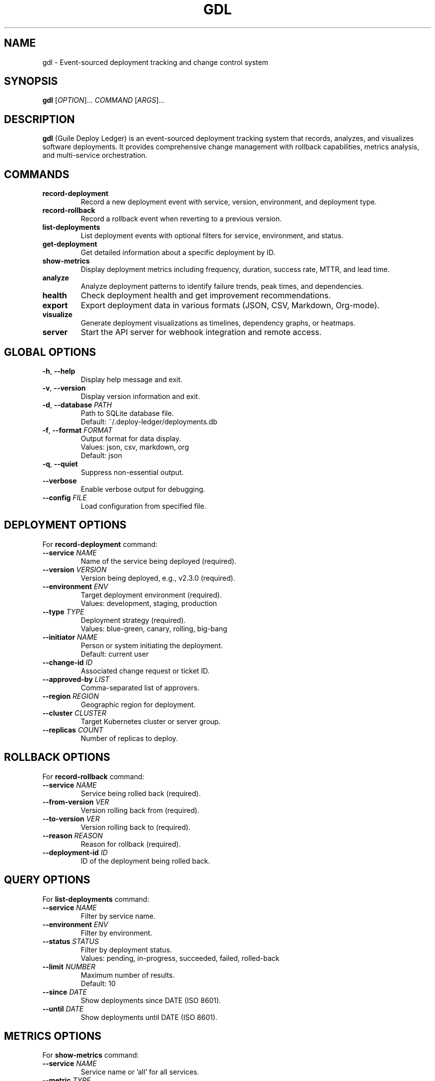.\" Man page for gdl (Guile Deploy Ledger)
.\" Copyright (C) 2025 Daria Pascal (dsp-dr)
.TH GDL 1 "January 2025" "Version 1.0.0" "Guile Deploy Ledger"

.SH NAME
gdl \- Event-sourced deployment tracking and change control system

.SH SYNOPSIS
.B gdl
[\fIOPTION\fR]...
\fICOMMAND\fR
[\fIARGS\fR]...

.SH DESCRIPTION
.B gdl
(Guile Deploy Ledger) is an event-sourced deployment tracking system that records,
analyzes, and visualizes software deployments. It provides comprehensive change
management with rollback capabilities, metrics analysis, and multi-service orchestration.

.SH COMMANDS
.TP
.B record-deployment
Record a new deployment event with service, version, environment, and deployment type.

.TP
.B record-rollback
Record a rollback event when reverting to a previous version.

.TP
.B list-deployments
List deployment events with optional filters for service, environment, and status.

.TP
.B get-deployment
Get detailed information about a specific deployment by ID.

.TP
.B show-metrics
Display deployment metrics including frequency, duration, success rate, MTTR, and lead time.

.TP
.B analyze
Analyze deployment patterns to identify failure trends, peak times, and dependencies.

.TP
.B health
Check deployment health and get improvement recommendations.

.TP
.B export
Export deployment data in various formats (JSON, CSV, Markdown, Org-mode).

.TP
.B visualize
Generate deployment visualizations as timelines, dependency graphs, or heatmaps.

.TP
.B server
Start the API server for webhook integration and remote access.

.SH GLOBAL OPTIONS
.TP
.BR \-h ", " \-\-help
Display help message and exit.

.TP
.BR \-v ", " \-\-version
Display version information and exit.

.TP
.BR \-d ", " \-\-database " " \fIPATH\fR
Path to SQLite database file.
.br
Default: ~/.deploy-ledger/deployments.db

.TP
.BR \-f ", " \-\-format " " \fIFORMAT\fR
Output format for data display.
.br
Values: json, csv, markdown, org
.br
Default: json

.TP
.BR \-q ", " \-\-quiet
Suppress non-essential output.

.TP
.B \-\-verbose
Enable verbose output for debugging.

.TP
.B \-\-config " " \fIFILE\fR
Load configuration from specified file.

.SH DEPLOYMENT OPTIONS
For
.B record-deployment
command:

.TP
.B \-\-service " " \fINAME\fR
Name of the service being deployed (required).

.TP
.B \-\-version " " \fIVERSION\fR
Version being deployed, e.g., v2.3.0 (required).

.TP
.B \-\-environment " " \fIENV\fR
Target deployment environment (required).
.br
Values: development, staging, production

.TP
.B \-\-type " " \fITYPE\fR
Deployment strategy (required).
.br
Values: blue-green, canary, rolling, big-bang

.TP
.B \-\-initiator " " \fINAME\fR
Person or system initiating the deployment.
.br
Default: current user

.TP
.B \-\-change-id " " \fIID\fR
Associated change request or ticket ID.

.TP
.B \-\-approved-by " " \fILIST\fR
Comma-separated list of approvers.

.TP
.B \-\-region " " \fIREGION\fR
Geographic region for deployment.

.TP
.B \-\-cluster " " \fICLUSTER\fR
Target Kubernetes cluster or server group.

.TP
.B \-\-replicas " " \fICOUNT\fR
Number of replicas to deploy.

.SH ROLLBACK OPTIONS
For
.B record-rollback
command:

.TP
.B \-\-service " " \fINAME\fR
Service being rolled back (required).

.TP
.B \-\-from-version " " \fIVER\fR
Version rolling back from (required).

.TP
.B \-\-to-version " " \fIVER\fR
Version rolling back to (required).

.TP
.B \-\-reason " " \fIREASON\fR
Reason for rollback (required).

.TP
.B \-\-deployment-id " " \fIID\fR
ID of the deployment being rolled back.

.SH QUERY OPTIONS
For
.B list-deployments
command:

.TP
.B \-\-service " " \fINAME\fR
Filter by service name.

.TP
.B \-\-environment " " \fIENV\fR
Filter by environment.

.TP
.B \-\-status " " \fISTATUS\fR
Filter by deployment status.
.br
Values: pending, in-progress, succeeded, failed, rolled-back

.TP
.B \-\-limit " " \fINUMBER\fR
Maximum number of results.
.br
Default: 10

.TP
.B \-\-since " " \fIDATE\fR
Show deployments since DATE (ISO 8601).

.TP
.B \-\-until " " \fIDATE\fR
Show deployments until DATE (ISO 8601).

.SH METRICS OPTIONS
For
.B show-metrics
command:

.TP
.B \-\-service " " \fINAME\fR
Service name or 'all' for all services.

.TP
.B \-\-metric " " \fITYPE\fR
Type of metric to display (required).
.br
Values: frequency, duration, success_rate, mttr, lead_time

.TP
.B \-\-period " " \fIDAYS\fR
Analysis period in days.
.br
Default: 30

.TP
.B \-\-group-by " " \fIFIELD\fR
Group results by time period.
.br
Values: day, week, month

.SH ANALYSIS OPTIONS
For
.B analyze
command:

.TP
.B \-\-type " " \fIANALYSIS\fR
Type of analysis to perform (required).
.br
Values: failure_patterns, peak_times, dependencies, risk

.TP
.B \-\-period " " \fIDAYS\fR
Analysis period in days.
.br
Default: 90

.TP
.B \-\-threshold " " \fIVALUE\fR
Custom threshold for analysis algorithms.

.SH VISUALIZATION OPTIONS
For
.B visualize
command:

.TP
.B \-\-type " " \fIVISUAL\fR
Type of visualization (required).
.br
Values: timeline, dependency_graph, heatmap, flow

.TP
.B \-\-format " " \fIFORMAT\fR
Output format (required).
.br
Values: mermaid, graphviz, ascii

.TP
.B \-\-service " " \fINAME\fR
Focus visualization on specific service.

.TP
.B \-\-width " " \fIWIDTH\fR
Output width for ASCII visualizations.

.TP
.B \-\-height " " \fIHEIGHT\fR
Output height for ASCII visualizations.

.SH ENVIRONMENT
.TP
.B DEPLOY_LEDGER_DB
Default database path if not specified with --database.

.TP
.B DEPLOY_LEDGER_CONFIG
Default configuration file path.

.TP
.B DEPLOY_LEDGER_FORMAT
Default output format if not specified with --format.

.TP
.B DEPLOY_LEDGER_WEBHOOK
Webhook URL for deployment notifications.

.TP
.B DEPLOY_LEDGER_API_KEY
API key for external service integrations.

.TP
.B DEPLOY_LEDGER_PORT
Port for API server (default: 8080).

.TP
.B GITHUB_WEBHOOK_SECRET
Secret for verifying GitHub webhook signatures.

.SH EXAMPLES
Record a production deployment:
.PP
.nf
.RS
gdl record-deployment --service api-gateway \\
    --version v2.3.0 --environment production \\
    --type canary --initiator "CI/CD Pipeline"
.RE
.fi

List recent production deployments:
.PP
.nf
.RS
gdl list-deployments --environment production \\
    --limit 20 --format json
.RE
.fi

Check deployment metrics:
.PP
.nf
.RS
gdl show-metrics --service api-gateway \\
    --metric success_rate --period 7
.RE
.fi

Record a rollback:
.PP
.nf
.RS
gdl record-rollback --service api-gateway \\
    --from-version v2.3.0 --to-version v2.2.9 \\
    --reason "Memory leak in connection pooling"
.RE
.fi

Analyze failure patterns:
.PP
.nf
.RS
gdl analyze --type failure_patterns --period 30
.RE
.fi

Export deployment history:
.PP
.nf
.RS
gdl export --format csv --output deployments.csv \\
    --date-from 2025-01-01
.RE
.fi

Generate dependency graph:
.PP
.nf
.RS
gdl visualize --type dependency_graph \\
    --format mermaid > dependencies.mmd
.RE
.fi

Start API server:
.PP
.nf
.RS
gdl server
.RE
.fi

.SH CONFIGURATION FILE
Configuration can be provided in Scheme format at ~/.deploy-ledger/config.scm:

.PP
.nf
.RS
((database . "/var/lib/deploy-ledger/deployments.db")
 (default-format . "json")
 (webhook-url . "https://hooks.example.com/deploy")
 (retention-days . 90)
 (auto-rollback . #t)
 (metrics-port . 9090))
.RE
.fi

.SH INTEGRATIONS
.B gdl
integrates with various CI/CD and monitoring systems:

.TP
.B GitHub Actions
Use GitHub webhooks to automatically record deployments from workflow runs.

.TP
.B GitLab CI
Integrate with GitLab pipelines using webhook triggers.

.TP
.B Jenkins
Use the gdl CLI in Jenkins pipeline scripts.

.TP
.B Kubernetes
Track Kubernetes deployments using admission webhooks.

.TP
.B Prometheus
Export metrics in Prometheus format for monitoring.

.TP
.B Claude Desktop
Use the MCP server for AI-assisted deployment analysis.

.SH FILES
.TP
.I ~/.deploy-ledger/deployments.db
Default SQLite database for deployment records.

.TP
.I ~/.deploy-ledger/config.scm
User configuration file in Scheme format.

.TP
.I /usr/local/share/deploy-ledger/
System-wide configuration and schema files.

.TP
.I /var/log/deploy-ledger/
Log files when running as a server.

.SH EXIT STATUS
.TP
.B 0
Success - operation completed without errors.

.TP
.B 1
General error - unspecified failure.

.TP
.B 2
Invalid arguments - missing or incorrect parameters.

.TP
.B 3
Database error - failed to read or write database.

.TP
.B 4
Network error - failed to connect to remote services.

.TP
.B 5
Permission denied - insufficient privileges.

.SH DIAGNOSTICS
Enable verbose output with
.B --verbose
to see detailed operation logs.

Check the system log for server-mode errors:
.PP
.nf
.RS
journalctl -u deploy-ledger
.RE
.fi

.SH BUGS
Report bugs at: https://github.com/dsp-dr/guile-deploy-ledger/issues

.SH SEE ALSO
.BR git (1),
.BR sqlite3 (1),
.BR guile (1),
.BR mermaid-cli (1)

.SH AUTHOR
Written by Daria Pascal (dsp-dr).

.SH COPYRIGHT
Copyright \(co 2025 Daria Pascal (dsp-dr).
.PP
This is free software; see the source for copying conditions.
There is NO warranty; not even for MERCHANTABILITY or FITNESS FOR A PARTICULAR PURPOSE.
.PP
Licensed under the GNU General Public License version 3 or later.